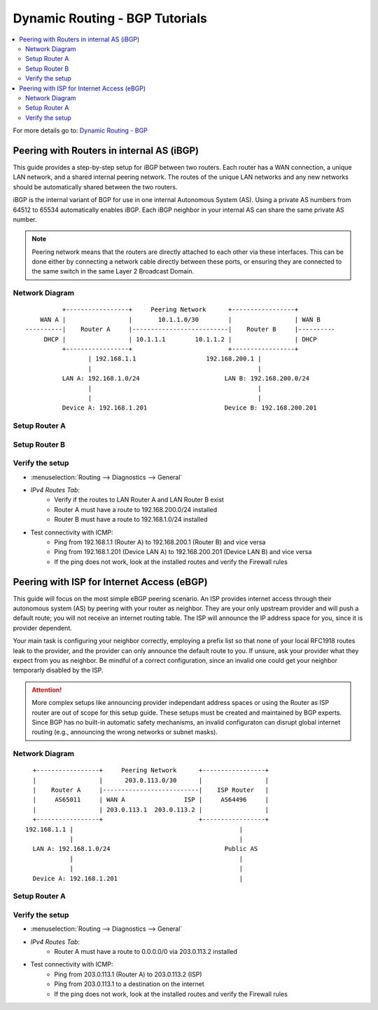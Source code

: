 ============================================
Dynamic Routing - BGP Tutorials
============================================

.. contents::
   :local:
   :depth: 2

For more details go to: `Dynamic Routing - BGP </manual/dynamic_routing.html#bgp-section>`_

---------------------------------------------------
Peering with Routers in internal AS (iBGP)
---------------------------------------------------

This guide provides a step-by-step setup for iBGP between two routers. Each router has a WAN connection,
a unique LAN network, and a shared internal peering network. The routes of the unique LAN networks and any new networks
should be automatically shared between the two routers.

iBGP is the internal variant of BGP for use in one internal Autonomous System (AS). Using a private AS numbers from 64512 to 65534
automatically enables iBGP. Each iBGP neighbor in your internal AS can share the same private AS number.

.. Note::

   Peering network means that the routers are directly attached to each other via these interfaces. This can be done either
   by connecting a network cable directly between these ports, or ensuring they are connected to the same switch in the same Layer 2
   Broadcast Domain.


Network Diagram
------------------------------------------

::

            +-----------------+     Peering Network      +-----------------+
      WAN A |                 |       10.1.1.0/30        |                 | WAN B
  ----------|    Router A     |--------------------------|    Router B     |----------
       DHCP |                 | 10.1.1.1        10.1.1.2 |                 | DHCP
            +-----------------+                          +-----------------+
                   | 192.168.1.1                   192.168.200.1 |
                   |                                             |
            LAN A: 192.168.1.0/24                       LAN B: 192.168.200.0/24
                   |                                             |
                   |                                             |
            Device A: 192.168.1.201                     Device B: 192.168.200.201


Setup Router A
------------------------------------------

.. tabs::

   .. group-tab:: Step 1

      **Configure Network Interfaces**

      =============================  ================================
      **Interface**                  **Configuration**
      =============================  ================================
      **LAN**                        ``igc0`` - IP: `192.168.1.1/24`
      **WAN**                        ``igc1`` - IP: `DHCP`
      **Peering**                    ``igc2`` - IP: `10.1.1.1/30`
      =============================  ================================

      #. Configure the **LAN** Interface with IP `192.168.1.1/24` on `igc0`.
      #. Assign the **Peering** Interface on `igc2` with IP `10.1.1.1/30` for the peering network between Router A and Router B.

      .. Note::

         Since we do not use the **WAN** Interface for peering, it does not need any specific configuration.

   .. group-tab:: Step 2

      **Create Firewall rules on Peering Interface**

      - :menuselection:`Firewall --> Rules --> Peering (igc2)`

      ==============================================  ====================================================================
      **Action**                                      Pass
      **Interface**                                   Peering (igc2)
      **Direction**                                   In
      **TCP/IP Version**                              IPv4
      **Protocol**                                    TCP
      **Source**                                      Peering Network
      **Source Port**                                 Any
      **Destination**                                 Peering Network
      **Destination Port**                            179 (BGP)
      **Description**                                 Allow inbound BGP traffic from peer
      ==============================================  ====================================================================

      .. Note::

         Rules allowing traffic from `LAN Router A` to `LAN Router B` must be created in their respective LAN rulesets.
         Since traffic from LAN A to LAN B will use the peering connection, additional rules must be created in the Peering ruleset.
         Create rules to allow traffic entering `Peering Router A` from `LAN Router B`, and vice versa.


   .. group-tab:: Step 3

      **Configure General Settings**

      - :menuselection:`Routing --> General`
      - Select **Enable**
      - Deselect **Firewall rules** since we created a custom rule for BGP
      - Press `Save`

      .. Note::

         Deactivating the automatic firewall rules is optional. If multiple dynamic routing protocols are used concurrently,
         the automatic rules will ease configuration.


   .. group-tab:: Step 4

      **Configure General BGP Settings**

      - :menuselection:`Routing --> BGP --> General`

      ==============================================  ====================================================================
      **Enable**                                      ``X``
      **BGP AS Number**                               ``65011`` (or any other private AS number)
      **Route Redistribution**                        ``Connected routes (directly attached subnet or host)``
      ==============================================  ====================================================================

      - :menuselection:`Routing --> BGP --> Neighbors`

      ==============================================  ====================================================================
      **Enable**                                      ``X``
      **Peer IP**                                     ``10.1.1.2`` (Peering IP Router B)
      **Remote AS**                                   ``65011``
      **Update-Source Interface**                     ``igc2`` (Peering interface Router A)
      ==============================================  ====================================================================

      - Press ``Save`` to enable the new configuration

      .. Note::

         This sets up our peering interface igc2, which will send and receive BGP unicasts
         for advertising and receiving route updates. Since BGP is unicast, OSPF with multicasts can be easier to set up and maintain
         if there is a large number of peering routers in the internal AS.


   .. group-tab:: Step 5

      **Filter redistributed Routes with a Prefix List (Optional)**

      - :menuselection:`Routing --> BGP --> Prefix Lists`

      ==============================================  ====================================================================
      **Name**                                        ``Permit_Prefix``
      **IP Version**                                  ``IPv4``
      **Number**                                      ``1``
      **Action**                                      ``Permit``
      **Network**                                     ``192.168.1.0/24``
      ==============================================  ====================================================================

      - :menuselection:`Routing --> BGP --> Route Maps`

      ==============================================  ====================================================================
      **Name**                                        ``Permit_Map``
      **Action**                                      ``Permit``
      **ID**                                          ``1``
      **Prefix List**                                 ``Permit_Prefix``
      ==============================================  ====================================================================

      - :menuselection:`Routing --> BGP --> Neighbor`

      ==============================================  ====================================================================
      **Route-Map Out**                               ``Permit_Map``
      ==============================================  ====================================================================

      - Press ``Save`` to enable the new configuration

      .. Note::

         With the Permit_Map attached, only the network 192.168.1.0/24 will be advertised from this router.
         Any other networks that will exist as connected routes will not be advertised to BGP neighbors.


Setup Router B
------------------------------------------

.. tabs::

   .. group-tab:: Step 1

      **Configure Network Interfaces**

      =============================  ================================
      **Interface**                  **Configuration**
      =============================  ================================
      **LAN Interface**              ``igc0`` - IP: `192.168.200.1/24`
      **WAN Interface**              ``igc1`` - IP: `DHCP`
      **Peering Interface**          ``igc2`` - IP: `10.1.1.2/30`
      =============================  ================================

      #. Configure the **LAN Interface** with IP `192.168.200.1/24` on `igc0`.
      #. Assign the **Peering Interface** on `igc2` with IP `10.1.1.2/30` for the peering network between Router A and Router B.

   .. group-tab:: Step 2

      **Create Firewall rules on Peering Interface**

      - :menuselection:`Firewall --> Rules --> Peering (igc2)`

      ==============================================  ====================================================================
      **Action**                                      Pass
      **Interface**                                   Peering (igc2)
      **Direction**                                   In
      **TCP/IP Version**                              IPv4
      **Protocol**                                    TCP
      **Source**                                      Peering Network
      **Source Port**                                 Any
      **Destination**                                 Peering Network
      **Destination Port**                            179 (BGP)
      **Description**                                 Allow inbound BGP traffic from peer
      ==============================================  ====================================================================

      .. Note::

         Rules allowing traffic from `LAN Router A` to `LAN Router B` must be created in their respective LAN rulesets.
         Since traffic from LAN A to LAN B will use the peering connection, additional rules must be created in the Peering ruleset.
         Create rules to allow traffic entering `Peering Router A` from `LAN Router B`, and vice versa.


   .. group-tab:: Step 3

      **Configure General Settings**

      - :menuselection:`Routing --> General`
      - Select **Enable**
      - Deselect **Firewall rules** since we created a custom rule for BGP
      - Press `Save`

   .. group-tab:: Step 4

      **Configure General BGP Settings**

      - :menuselection:`Routing --> BGP --> General`

      ==============================================  ====================================================================
      **Enable**                                      ``X``
      **BGP AS Number**                               ``65011`` (or any other private AS number)
      **Network**                                     leave empty (we use Route Redistribution)
      **Route Redistribution**                        ``Connected routes (directly attached subnet or host)``
      ==============================================  ====================================================================

      - :menuselection:`Routing --> BGP --> Neighbors`

      ==============================================  ====================================================================
      **Enable**                                      ``X``
      **Peer IP**                                     ``10.1.1.1`` (Peering IP Router A)
      **Remote AS**                                   ``65011``
      **Update-Source Interface**                     ``igc2`` (Peering interface Router B)
      ==============================================  ====================================================================

      - Press ``Save`` to enable the new configuration

   .. group-tab:: Step 5

      **Filter redistributed Routes with a Prefix List (Optional)**

      - :menuselection:`Routing --> BGP --> Prefix Lists`

      ==============================================  ====================================================================
      **Name**                                        ``Permit_Prefix``
      **IP Version**                                  ``IPv4``
      **Number**                                      ``1``
      **Action**                                      ``Permit``
      **Network**                                     ``192.168.1.0/24``
      ==============================================  ====================================================================

      - :menuselection:`Routing --> BGP --> Route Maps`

      ==============================================  ====================================================================
      **Name**                                        ``Permit_Map``
      **Action**                                      ``Permit``
      **ID**                                          ``1``
      **Prefix List**                                 ``Permit_Prefix``
      ==============================================  ====================================================================

      - :menuselection:`Routing --> BGP --> Neighbor`

      ==============================================  ====================================================================
      **Route-Map Out**                               ``Permit_Map``
      ==============================================  ====================================================================

      - Press ``Save`` to enable the new configuration


Verify the setup
------------------------------------------

- | :menuselection:`Routing --> Diagnostics --> General`
- `IPv4 Routes Tab`:
    - Verify if the routes to LAN Router A and LAN Router B exist
    - Router A must have a route to 192.168.200.0/24 installed
    - Router B must have a route to 192.168.1.0/24 installed

- Test connectivity with ICMP:
    - Ping from 192.168.1.1 (Router A) to 192.168.200.1 (Router B) and vice versa
    - Ping from 192.168.1.201 (Device LAN A) to 192.168.200.201 (Device LAN B) and vice versa
    - If the ping does not work, look at the installed routes and verify the Firewall rules


-------------------------------------------
Peering with ISP for Internet Access (eBGP)
-------------------------------------------

This guide will focus on the most simple eBGP peering scenario. An ISP provides internet access through their autonomous system (AS) by peering with your router as neighbor.
They are your only upstream provider and will push a default route; you will not receive an internet routing table. The ISP will announce the IP address space for you, since it is provider dependent.

Your main task is configuring your neighbor correctly, employing a prefix list so that none of your local RFC1918 routes leak to the provider, and the provider can only
announce the default route to you. If unsure, ask your provider what they expect from you as neighbor. Be mindful of a correct configuration, since an invalid one could get your neighbor
temporarly disabled by the ISP.

.. Attention::

   More complex setups like announcing provider independant address spaces or using the Router as ISP router are out of scope for this setup guide. These setups
   must be created and maintained by BGP experts. Since BGP has no built-in automatic safety mechanisms, an invalid configuraton can disrupt global internet
   routing (e.g., announcing the wrong networks or subnet masks).

Network Diagram
------------------------------------------

::

        +-----------------+     Peering Network      +-----------------+
        |                 |      203.0.113.0/30      |                 |
        |    Router A     |--------------------------|    ISP Router   |
        |     AS65011     | WAN A                ISP |     AS64496     |
        |                 | 203.0.113.1  203.0.113.2 |                 |
        +-----------------+                          +-----------------+
      192.168.1.1 |                                             |
                  |                                             |
        LAN A: 192.168.1.0/24                               Public AS
                  |                                             |
                  |                                             |
        Device A: 192.168.1.201                                 |


Setup Router A
------------------------------------------

.. tabs::

   .. tab:: Step 1

      **Configure Network Interfaces**

      =============================  ================================
      **Interface**                  **Configuration**
      =============================  ================================
      **LAN**                        ``igc0`` - IP: `192.168.1.1/24`
      **WAN**                        ``igc1`` - IP: `203.0.113.1/30`
      =============================  ================================

      #. Configure the **LAN** Interface with IP `192.168.1.1/24` on `igc0`.
      #. Assign the **WAN** Interface on `igc1` with IP `203.0.113.1/30` for the peering network between Router A and the ISP Router.

   .. tab:: Step 2

      **Create Firewall rules on Peering Interface**

      - :menuselection:`Firewall --> Rules --> Peering (igc1)`

      ==============================================  ====================================================================
      **Action**                                      Pass
      **Interface**                                   WAN (igc1)
      **Direction**                                   In
      **TCP/IP Version**                              IPv4
      **Protocol**                                    TCP
      **Source**                                      WAN network
      **Source Port**                                 Any
      **Destination**                                 WAN network
      **Destination Port**                            179 (BGP)
      **Description**                                 Allow inbound BGP traffic from ISP Router
      ==============================================  ====================================================================

   .. tab:: Step 3

      **Configure General Settings**

      - :menuselection:`Routing --> General`
      - Select **Enable**
      - Deselect **Firewall rules** since we created a custom rule for BGP
      - Press `Save`

      .. Note::

         Deactivating the automatic firewall rules is optional. If multiple dynamic routing protocols are used concurrently,
         the automatic rules will ease configuration.


   .. tab:: Step 4

      **Configure General BGP Settings**

      - :menuselection:`Routing --> BGP --> General`

      ==============================================  =======================================================================
      **Enable**                                      ``X``
      **BGP AS Number**                               ``65011`` (or any other private AS number)
      **Network**                                     leave empty (we do not want to advertise any networks)
      **Route Redistribution**                        ``None`` (we do not want to advertise any networks)
      ==============================================  =======================================================================

      - :menuselection:`Routing --> BGP --> Neighbors`

      ==============================================  ====================================================================
      **Enable**                                      ``X``
      **Peer IP**                                     ``203.0.113.2`` (Peering IP ISP Router)
      **Remote AS**                                   ``64496``
      **Update-Source Interface**                     ``igc1`` (Peering interface Router A)
      ==============================================  ====================================================================

   .. tab:: Step 5

      **Filter redistributed Routes with a Prefix List**

      - :menuselection:`Routing --> BGP --> Prefix Lists`

      ==============================================  ====================================================================
      **Name**                                        ``Filter_Prefix_RFC1918``
      **IP Version**                                  ``IPv4``
      **Number**                                      ``1``
      **Action**                                      ``Deny``
      **Network**                                     ``192.168.0.0/16``
      ==============================================  ====================================================================

      ==============================================  ====================================================================
      **Name**                                        ``Filter_Prefix_RFC1918``
      **IP Version**                                  ``IPv4``
      **Number**                                      ``2``
      **Action**                                      ``Deny``
      **Network**                                     ``172.16.0.0/12``
      ==============================================  ====================================================================

      ==============================================  ====================================================================
      **Name**                                        ``Filter_Prefix_RFC1918``
      **IP Version**                                  ``IPv4``
      **Number**                                      ``3``
      **Action**                                      ``Deny``
      **Network**                                     ``10.0.0.0/8``
      ==============================================  ====================================================================

      ==============================================  ====================================================================
      **Name**                                        ``Filter_Prefix_RFC1918``
      **IP Version**                                  ``IPv4``
      **Number**                                      ``4``
      **Action**                                      ``Permit``
      **Network**                                     ``0.0.0.0/0``
      ==============================================  ====================================================================

      ==============================================  ====================================================================
      **Name**                                        ``Filter_Prefix_Default``
      **IP Version**                                  ``IPv4``
      **Number**                                      ``5``
      **Action**                                      ``Deny``
      **Network**                                     ``0.0.0.0/0``
      ==============================================  ====================================================================

      - :menuselection:`Routing --> BGP --> Route Maps`

      ==============================================  ====================================================================
      **Name**                                        ``Filter_Map_RFC1918``
      **Action**                                      ``Permit``
      **ID**                                          ``1``
      **Prefix List**                                 ``Filter_Prefix_RFC1918``
      ==============================================  ====================================================================

      ==============================================  ====================================================================
      **Name**                                        ``Filter_Map_Default``
      **Action**                                      ``Deny``
      **ID**                                          ``2``
      **Prefix List**                                 ``Filter_Prefix_Default``
      ==============================================  ====================================================================

      - :menuselection:`Routing --> BGP --> Neighbor`

      ==============================================  ====================================================================
      **Route-Map In**                                ``Filter_Map_RFC1918``
      **Route-Map Out**                               ``Filter_Map_Default``
      ==============================================  ====================================================================

      - Press ``Save`` to enable the new configuration

      .. Note::

         `Route-Map In` will deny all RFC1918 routes that the ISP could accidentally advertise to us. Only 0.0.0.0/0 is allowed as advertisement from the ISP.
         `Route-Map Out` will prevent any false advertisements from us to the ISP.


Verify the setup
------------------------------------------

- | :menuselection:`Routing --> Diagnostics --> General`
- `IPv4 Routes Tab`:
    - Router A must have a route to 0.0.0.0/0 via 203.0.113.2 installed

- Test connectivity with ICMP:
    - Ping from 203.0.113.1 (Router A) to 203.0.113.2 (ISP)
    - Ping from 203.0.113.1 to a destination on the internet
    - If the ping does not work, look at the installed routes and verify the Firewall rules
